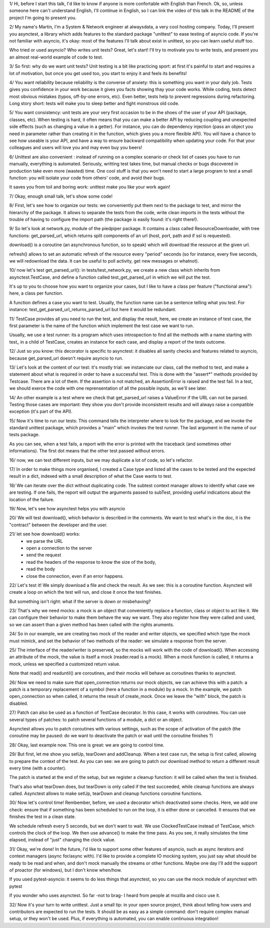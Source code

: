 1/
Hi, before I start this talk, I'd like to know if anyone is more
confortable with English than French. Ok, so, unless someone here can't
understand English, I'll continue in English, so I can link the video of this
talk in the README of the project I'm going to present you.

2/
My name's Martin, I'm a System & Network engineer at alwaysdata,
a very cool hosting company. Today, I'll present you asynctest, a library which
adds features to the standard package "unittest" to ease testing of asyncio
code. If you're not familiar with asyncio, it's okay: most of the features I'll
talk about exist in unittest, so you can learn useful stuff too.

Who tried or used asyncio? Who writes unit tests?
Great, let's start! I'll try to motivate you to write tests, and present you an
almost real-world example of code to test.


3/
So first: why do we want unit tests?
Unit testing is a bit like practicing sport: at first it's painful to start and
requires a lot of motivation, but once you get used too, you start to enjoy it
and feels its benefits!

4/ You want reliability because reliability is the converse of anxiety: this is
something you want in your daily job. Tests gives you confidence in your work
because it gives you facts showing thay your code works. While coding, tests
detect most obvious mistakes (typos, off-by-one errors, etc). Even better,
tests help to prevent regressions during refactoring. Long story short: tests
will make you to sleep better and fight monstrous old code.

5/ You want consistency: unit tests are your very first occasion to be in the
shoes of the user of your API (package, classes, etc). When testing is hard, it
often means that you can make a better API by reducing coupling and unexpected
side effects (such as changing a value in a getter). For instance, you can do
dependency injection (pass an object you need in parameter rather than creating
it in the function, which gives you a more flexible API).
You will have a chance to see how useable is your API, and have a way to ensure
backward compatibility when updating your code. For that your colleagues and
users will love you and may even buy you beers!

6/ Unittest are also convenient : instead of running on a complex scenario or
check list of cases you have to run manually, everything is automated.
Seriously, writting test takes time, but manual checks or bugs discovered in
production take even more (wasted) time.
One cool stuff is that you won't need to start a large program to test a small
function: you will isolate your code from others' code, and avoid their bugs.

It saves you from toil and boring work: unittest make you like your work again!

7/ Okay, enough small talk, let's show some code!

8/ First, let's see how to organize our tests: we conveniently put them next to
the package to test, and mirror the hierarchy of the package. It allows to
separate the tests from the code, write clean imports in the tests without the
trouble of having to configure the import path (the package is easily found:
it's right there!).

9/ So let's look at network.py, module of the piedpiper package. It contains
a class called ResourceDownloader, with tree functions: get_parsed_url, which
returns split components of an url (host, port, path and if ssl is requested).

download() is a coroutine (an asynchronous function, so to speak) which will
download the resource at the given url.

refresh() allows to set an automatic refresh of the resource every "period"
seconds (so for instance, every five seconds, we will redownload the data. It
can be useful to poll activity, get new messages or whatnot).

10/ now let's test get_parsed_url(): in tests/test_network.py, we create
a new class which inherits from asynctest.TestCase, and define a function
called test_get_parsed_url in which we will put the test.

It's up to you to choose how you want to organize your cases, but I like to
have a class per feature ("functional area"): here, a class per function.

A function defines a case you want to test. Usually, the
function name can be a sentence telling what you test. For instance:
test_get_parsed_url_returns_parsed_url but here it would be redundant.

11/ TestCase provides all you need to run the test, and display the result,
here, we create an instance of test case, the first parameter is the name of
the function which implement the test case we want to run.

Usually, we use a test runner: its a program which uses introspection to find
all the methods with a name starting with test_ in a child of
TestCase, creates an instance for each case, and display a report of the tests
outcome.

12/ Just so you know: this decorator is specific to asynctest: it disables all
sanity checks and features related to asyncio, because get_parsed_url doesn't
require asyncio to run.

13/ Let's look at the content of our test: it's mostly trial: we instanciate
our class, call the method to test, and make a statement about what is required
in order to have a successful test. This is done with the "assert*" methods
provided by Testcase. There are a lot of them. If the assertion is not matched,
an AssertionError is raised and the test fail.
In a test, we should exerce the code with one reprensentation of all the
possible inputs, as we'll see later.

14/ An other example is a test where we check that get_parsed_url raises
a ValueError if the URL can not be parsed. Testing those cases are important:
they show you don't provide inconsistent results and will always raise
a compatible exception (it's part of the API).

15/ Now it's time to run our tests:
This command tells the interpreter where to look for the package, and we invoke
the standard unittest package, which provides a "main" which invokes the test
runner. The last argument in the name of our tests package.

As you can see, when a test fails, a report with the error is printed with the
traceback (and sometimes other informations). The first dot means that the
other test passed without errors.

16/ now, we can test different inputs, but we may duplicate a lot of code, so
let's refactor.

17/ In order to make things more organised, I created a Case type
and listed all the cases to be tested and the expected result in a dict,
indexed with a small description of what the Case wants to test.

18/ We can iterate over the dict without duplicating code. The subtest context
manager allows to identify what case we are testing. If one fails, the report
will output the arguments passed to subTest, providing useful indications about
the location of the failure.

19/ Now, let's see how asynctest helps you with asyncio

20/ We will test download(), which behavior is described in the comments.
We want to test what's in the doc, it is the "contract" between the developer
and the user.

21/ let see how download() works:
    - we parse the URL
    - open a connection to the server
    - send the request
    - read the headers of the response to know the size of the body,
    - read the body
    - close the connection, even if an error happens.

22/ Let's test it!
We simply download a file and check the result. As we see: this is a coroutine
function. Asynctest will create a loop on which the test will run, and close it
once the test finishes.

But something isn't right: what if the server is down or misbehaving?

23/ That's why we need mocks: a mock is an object that conveniently replace
a function, class or object to act like it. We can configure their behavior to
make them behave the way we want. They also register how they were called and
used, so we can assert than a given method has been called with the rights
aruments.

24/ So in our example, we are creating two mock of the reader and writer
objects, we specified which type the mock must mimick, and set the behavior of
two methods of the reader: we simulate a response from the server.

25/ The interface of the reader/writer is preserved, so the mocks will work
with the code of download(). When accessing an attribute of the mock, the value
is itself a mock (reader.read is a mock). When a mock function is called, it
returns a mock, unless we specified a customized return value.

Note that read() and readuntil() are coroutines, and their mocks will behave as
coroutines thanks to asynctest.

26/ Now we need to make sure that open_connection returns our mock objects, we
can achieve this with a patch: a patch is a temporary replacement of a symbol
(here a function in a module) by a mock. In the example, we patch
open_connection so when called, it returns the result of create_mock. Once we
leave the "with" block, the patch is disabled.

27/ Patch can also be used as a function of TestCase decorator. In this case,
it works with coroutines. You can use several types of patches: to patch
several functions of a module, a dict or an object.

Asynctest allows you to patch coroutines with various settings, such as the
scope of activation of the patch (the coroutine may be paused: do we want to
deactivate the patch or wait until the coroutine finishes ?)

28/ Okay, last example now. This one is great: we are going to control time.

29/ But first, let me show you setUp, tearDown and addCleanup. When a test case
run, the setup is first called, allowing to prepare the context of the test.
As you can see: we are going to patch our download method to return a different
result every time (with a counter).

The patch is started at the end of the setup, but we register a cleanup
function: it will be called when the test is finished.

That's also what tearDown does, but tearDown is only called if the test
succeeded, while cleanup functions are always called.
Asynctest allows to make setUp, tearDown and cleanup functions coroutine
functions.

30/ Now let's control time!
Rembember, before, we used a decorator which deactivated some checks. Here, we
add one check: ensure that if something has been scheduled to run on the loop,
it is either done or cancelled. It ensures that we finishes the test in a clean
state.

We schedule refresh every 5 seconds, but we don't want to wait. We use
ClockedTestCase instead of TestCase, which controls the clock of the loop. We
then use advance() to make the time pass. As you see, it really simulates the
time elapsed, instead of "just" changing the clock value.

31/ Okay, we're done!
In the future, I'd like to support some other features of asyncio, such as
async iterators and context managers (async for/async with). I'd like to
provide a complete IO mocking system, you just say what should be ready to be
read and when, and don't mock manually the streams or other functions.
Maybe one day I'll add the support of proactor (for windows), but I don't know
when/how.

If you used pytest-asyncio: it seems to do less things that asynctest, so you
can use the mock module of asynctest with pytest

If you wonder who uses asynctest. So far -not to brag- I heard from people at
mozilla and cisco use it.

32/ Now it's your turn to write unittest. Just a small tip: in your open source
project, think about telling how users and contributors are expected to run the
tests. It should be as easy as a simple command: don't require complex manual
setup, or they won't be used. Plus, if everything is automated, you can enable
continuous integration!
